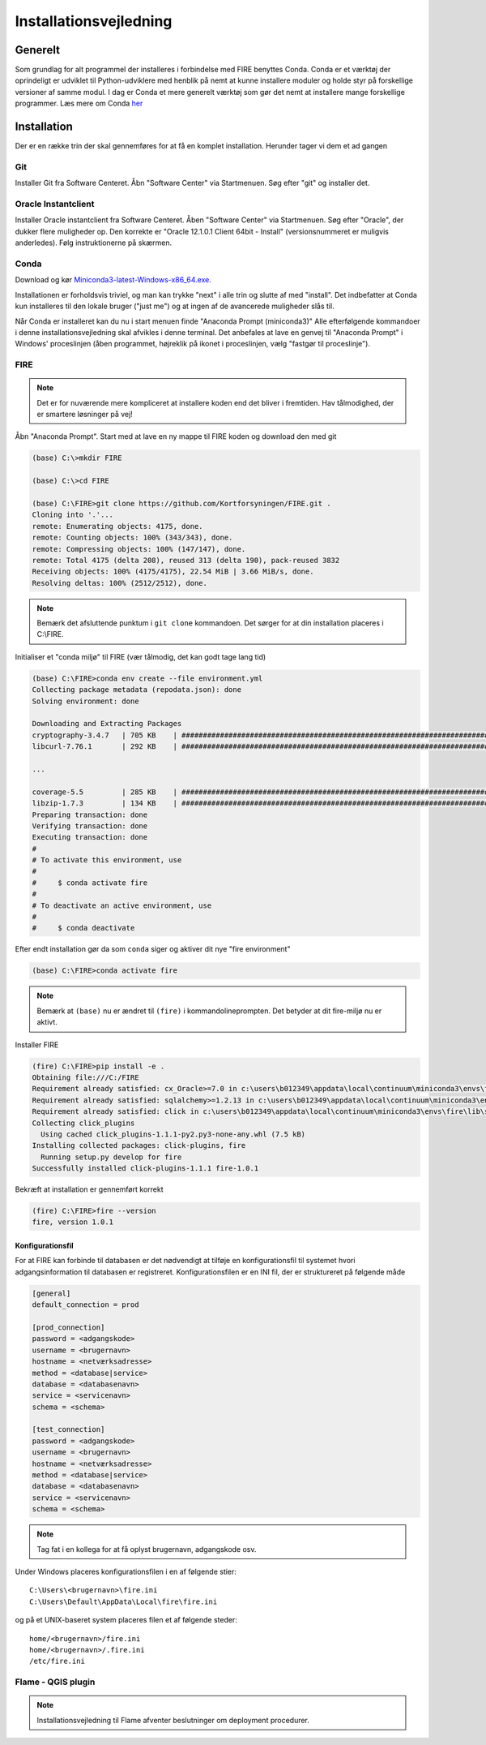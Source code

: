.. _installation:

Installationsvejledning
=======================

Generelt
--------

Som grundlag for alt programmel der installeres i forbindelse med FIRE benyttes
Conda. Conda er et værktøj der oprindeligt er udviklet til
Python-udviklere med henblik på nemt at kunne installere moduler og holde styr
på forskellige versioner af samme modul. I dag er Conda et mere generelt
værktøj som gør det nemt at installere mange forskellige programmer. Læs mere om
Conda `her
<https://docs.conda.io/projects/conda/en/latest/user-guide/getting-started.html>`_

Installation
------------

Der er en række trin der skal gennemføres for at få en komplet installation.
Herunder tager vi dem et ad gangen

Git
++++

Installer Git fra Software Centeret. Åbn "Software Center" via Startmenuen. Søg
efter "git" og installer det.

.. image:: figures/gitfrasoftwarecenter.PNG
  :width: 800
  :alt: Git i softwarecenter


Oracle Instantclient
++++++++++++++++++++

Installer Oracle instantclient fra Software Centeret. Åben "Software Center" via Startmenuen.
Søg efter "Oracle", der dukker flere muligheder op. Den korrekte er
"Oracle 12.1.0.1 Client 64bit - Install" (versionsnummeret er muligvis anderledes). Følg
instruktionerne på skærmen.

.. image:: figures/oraclefrasoftwarecenter.PNG
   :width: 800
   :alt: Oracle i softwarecenter

Conda
+++++

Download og kør `Miniconda3-latest-Windows-x86_64.exe
<https://repo.anaconda.com/miniconda/Miniconda3-latest-Windows-x86_64.exe>`_.

.. image:: figures/miniconda_start.PNG
  :width: 400
  :alt: Miniconda

Installationen er forholdsvis triviel, og man kan trykke "next" i alle trin og
slutte af med "install". Det indbefatter at Conda kun installeres til den
lokale bruger ("just me") og at ingen af de avancerede muligheder slås til.

.. image:: figures/miniconda_just_me.PNG
  :width: 400
  :alt: Miniconda - just me

.. image:: figures/miniconda_bibliotek.PNG
  :width: 400
  :alt: Miniconda bibliotek

.. image:: figures/miniconda_advanced.PNG
  :width: 400
  :alt: Miniconda advanced

Når Conda er installeret kan du nu i start menuen finde "Anaconda Prompt
(miniconda3)" Alle efterfølgende kommandoer i denne installationsvejledning skal
afvikles i denne terminal. Det anbefales at lave en genvej til "Anaconda Prompt"
i Windows' proceslinjen (åben programmet, højreklik på ikonet i proceslinjen,
vælg "fastgør til proceslinje").

FIRE
+++++++++++++++++

.. note::

    Det er for nuværende mere kompliceret at installere koden end det bliver i fremtiden.
    Hav tålmodighed, der er smartere løsninger på vej!

Åbn "Anaconda Prompt". Start med at lave en ny mappe til FIRE koden og download
den med git

.. code-block::

    (base) C:\>mkdir FIRE

    (base) C:\>cd FIRE

    (base) C:\FIRE>git clone https://github.com/Kortforsyningen/FIRE.git .
    Cloning into '.'...
    remote: Enumerating objects: 4175, done.
    remote: Counting objects: 100% (343/343), done.
    remote: Compressing objects: 100% (147/147), done.
    remote: Total 4175 (delta 208), reused 313 (delta 190), pack-reused 3832
    Receiving objects: 100% (4175/4175), 22.54 MiB | 3.66 MiB/s, done.
    Resolving deltas: 100% (2512/2512), done.

.. note::

    Bemærk det afsluttende punktum i ``git clone`` kommandoen. Det sørger for at din installation placeres i C:\\FIRE.


Initialiser et "conda miljø" til FIRE (vær tålmodig, det kan godt tage lang tid)

.. code-block::

    (base) C:\FIRE>conda env create --file environment.yml
    Collecting package metadata (repodata.json): done
    Solving environment: done

    Downloading and Extracting Packages
    cryptography-3.4.7   | 705 KB    | ############################################################################ | 100%
    libcurl-7.76.1       | 292 KB    | ############################################################################ | 100%

    ...

    coverage-5.5         | 285 KB    | ############################################################################ | 100%
    libzip-1.7.3         | 134 KB    | ############################################################################ | 100%
    Preparing transaction: done
    Verifying transaction: done
    Executing transaction: done
    #
    # To activate this environment, use
    #
    #     $ conda activate fire
    #
    # To deactivate an active environment, use
    #
    #     $ conda deactivate

Efter endt installation gør da som ``conda`` siger og aktiver dit nye "fire environment"

.. code-block::

    (base) C:\FIRE>conda activate fire

.. note::

  Bemærk at ``(base)`` nu er ændret til ``(fire)`` i kommandolineprompten.
  Det betyder at dit fire-miljø nu er aktivt.

Installer FIRE

.. code-block::

    (fire) C:\FIRE>pip install -e .
    Obtaining file:///C:/FIRE
    Requirement already satisfied: cx_Oracle>=7.0 in c:\users\b012349\appdata\local\continuum\miniconda3\envs\fire\lib\site-packages (from fire==1.0.1) (7.0.0)
    Requirement already satisfied: sqlalchemy>=1.2.13 in c:\users\b012349\appdata\local\continuum\miniconda3\envs\fire\lib\site-packages (from fire==1.0.1) (1.2.18)
    Requirement already satisfied: click in c:\users\b012349\appdata\local\continuum\miniconda3\envs\fire\lib\site-packages (from fire==1.0.1) (7.1.2)
    Collecting click_plugins
      Using cached click_plugins-1.1.1-py2.py3-none-any.whl (7.5 kB)
    Installing collected packages: click-plugins, fire
      Running setup.py develop for fire
    Successfully installed click-plugins-1.1.1 fire-1.0.1

Bekræft at installation er gennemført korrekt

.. code-block::

    (fire) C:\FIRE>fire --version
    fire, version 1.0.1


Konfigurationsfil
.................

For at FIRE kan forbinde til databasen er det nødvendigt at tilføje en
konfigurationsfil til systemet hvori adgangsinformation til databasen er
registreret. Konfigurationsfilen er en INI fil, der er struktureret på følgende
måde

.. code-block:: ini

    [general]
    default_connection = prod

    [prod_connection]
    password = <adgangskode>
    username = <brugernavn>
    hostname = <netværksadresse>
    method = <database|service>
    database = <databasenavn>
    service = <servicenavn>
    schema = <schema>

    [test_connection]
    password = <adgangskode>
    username = <brugernavn>
    hostname = <netværksadresse>
    method = <database|service>
    database = <databasenavn>
    service = <servicenavn>
    schema = <schema>



.. note::

    Tag fat i en kollega for at få oplyst brugernavn, adgangskode osv.

Under Windows placeres konfigurationsfilen i en af følgende stier::

    C:\Users\<brugernavn>\fire.ini
    C:\Users\Default\AppData\Local\fire\fire.ini

og på et UNIX-baseret system placeres filen et af følgende steder::

    home/<brugernavn>/fire.ini
    home/<brugernavn>/.fire.ini
    /etc/fire.ini


Flame - QGIS plugin
+++++++++++++++++++

.. note::

    Installationsvejledning til Flame afventer beslutninger om deployment
    procedurer.
